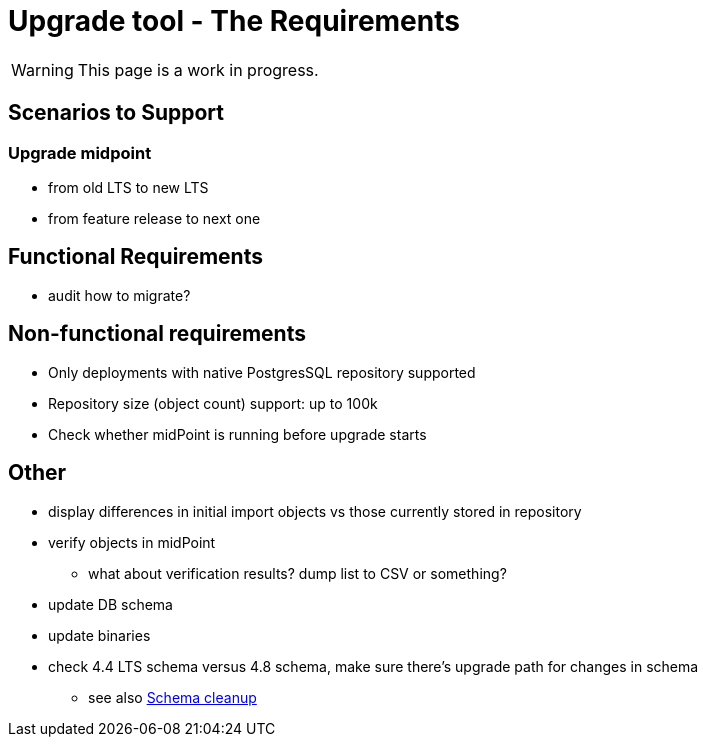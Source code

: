 = Upgrade tool - The Requirements
:page-since: 4.8
:page-toc: top

WARNING: This page is a work in progress.

== Scenarios to Support



=== Upgrade midpoint

* from old LTS to new LTS
* from feature release to next one

// TODO viliam

== Functional Requirements

* audit how to migrate?

// TODO viliam

== Non-functional requirements

* Only deployments with native PostgresSQL repository supported
* Repository size (object count) support: up to 100k
* Check whether midPoint is running before upgrade starts

// TODO viliam

== Other

// TODO viliam

* display differences in initial import objects vs those currently stored in repository
* verify objects in midPoint
** what about verification results? dump list to CSV or something?
* update DB schema
* update binaries

* check 4.4 LTS schema versus 4.8 schema, make sure there's upgrade path for changes in schema
** see also xref:/midpoint/devel/design/schema-cleanup-4.8/schema-cleanup.adoc[Schema cleanup]